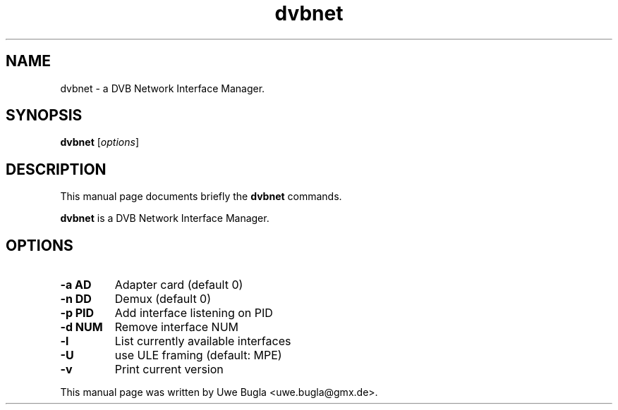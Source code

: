 .TH dvbnet 1 "February 14, 2009"
.SH NAME
dvbnet \- a DVB Network Interface Manager.
.SH SYNOPSIS
.B dvbnet
.RI [ options ]
.br
.SH DESCRIPTION
This manual page documents briefly the
.B dvbnet
commands.
.PP
\fBdvbnet\fP is a DVB Network Interface Manager.
.SH OPTIONS
.TP
.B \-a AD
Adapter card (default 0)
.TP
.B \-n DD
Demux (default 0)
.TP
.B \-p PID
Add interface listening on PID
.TP
.B \-d NUM
Remove interface NUM
.TP
.B \-l
List currently available interfaces
.TP
.B \-U
use ULE framing (default: MPE)
.TP
.B \-v
Print current version
.br
.PP
This manual page was written by Uwe Bugla <uwe.bugla@gmx.de>.
